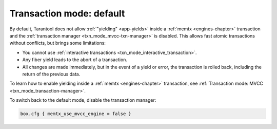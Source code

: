 ..  _txn_mode-default:

Transaction mode: default
===========================

By default, Tarantool does not allow :ref:`"yielding" <app-yields>` inside a :ref:`memtx <engines-chapter>` 
transaction and the :ref:`transaction manager <txn_mode_mvcc-txn-manager>` is disabled. This allows fast
atomic transactions without conflicts, but brings some limitations:

*   You cannot use :ref:`interactive transactions <txn_mode_interactive_transaction>`.

*   Any fiber yield leads to the abort of a transaction.

*   All changes are made immediately, but in the event of a yield or error, 
    the transaction is rolled back, including the return of the previous data.


To learn how to enable yielding inside a :ref:`memtx <engines-chapter>` transaction, see :ref:`Transaction mode: MVCC <txn_mode_transaction-manager>`.

To switch back to the default mode, disable the transaction manager:

..  code-block:: lua

    box.cfg { memtx_use_mvcc_engine = false }



